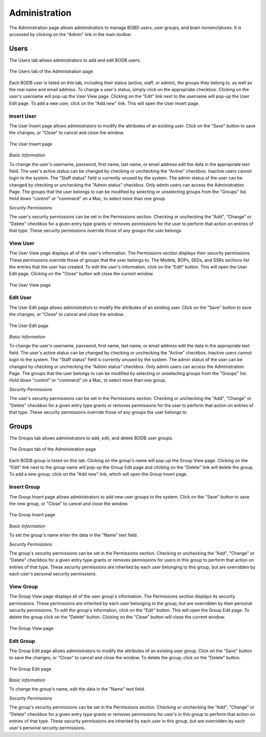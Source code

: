 Administration
==============

The Administration page allows administrators to manage BOBD users, user groups, and brain nomenclatures. It is accessed by clicking on the "Admin" link in the main toolbar.

Users
-----
The Users tab allows administrators to add and edit BODB users.

.. figure:: images/user_tab.png
    :align: center
    :figclass: align-center

    The Users tab of the Administration page
    
Each BODB user is listed on this tab, including their status (active, staff, or admin), the groups they belong to, as well as the real name and email address. To change a user's status, simply click on the appropriate checkbox. Clicking on the user's username will pop-up the User View page. Clicking on the "Edit" link next to the username will pop-up the User Edit page. To add a new user, click on the "Add new" link. This will open the User Insert page.

Insert User
^^^^^^^^^^^

The User Insert page allows administrators to modify the attributes of an existing user. Click on the "Save" button to save the changes, or "Close" to cancel and close the window.

.. figure:: images/add_user.png
    :align: center
    :figclass: align-center

    The User Insert page
    
*Basic Information*

To change the user's username, password, first name, last name, or email address edit the data in the appropriate text field. The user's active status can be changed by checking or unchecking the "Active" checkbox. Inactive users cannot login to the system. The "Staff status" field is currently unused by the system. The admin status of the user can be changed by checking or unchecking the "Admin status" checkbox. Only admin users can access the Administration Page. The groups that the user belongs to can be modified by selecting or unselecting groups from the "Groups" list. Hold down "control" or "command" on a Mac, to select more than one group.

*Security Permissions*

The user's security permissions can be set in the Permissions section. Checking or unchecking the "Add", "Change" or "Delete" checkbox for a given entry type grants or removes permissions for the user to perform that action on entries of that type. These security permissions override those of any groups the user belongs

View User
^^^^^^^^^

The User View page displays all of the user's information. The Permissions section displays their security permissions. These permissions override those of groups that the user belongs to. The Models, BOPs, SEDs, and SSRs sections list the entries that the user has created. To edit the user's information, click on the "Edit" button. This will open the User Edit page. Clicking on the "Close" button will close the current window.

.. figure:: images/view_user.png
    :align: center
    :figclass: align-center

    The User View page

.. _edit-user:

Edit User
^^^^^^^^^

The User Edit page allows administrators to modify the attributes of an existing user. Click on the "Save" button to save the changes, or "Close" to cancel and close the window.

.. figure:: images/edit_user.png
    :align: center
    :figclass: align-center

    The User Edit page
    
*Basic Information*

To change the user's username, password, first name, last name, or email address edit the data in the appropriate text field. The user's active status can be changed by checking or unchecking the "Active" checkbox. Inactive users cannot login to the system. The "Staff status" field is currently unused by the system. The admin status of the user can be changed by checking or unchecking the "Admin status" checkbox. Only admin users can access the Administration Page. The groups that the user belongs to can be modified by selecting or unselecting groups from the "Groups" list. Hold down "control" or "command" on a Mac, to select more than one group.

*Security Permissions*

The user's security permissions can be set in the Permissions section. Checking or unchecking the "Add", "Change" or "Delete" checkbox for a given entry type grants or removes permissions for the user to perform that action on entries of that type. These security permissions override those of any groups the user belongs to.

Groups
------
The Groups tab allows administrators to add, edit, and delete BODB user groups.

.. figure:: images/group_tab.png
    :align: center
    :figclass: align-center

    The Groups tab of the Administration page

Each BODB group is listed on this tab. Clicking on the group's name will pop-up the Group View page. Clicking on the "Edit" link next to the group name will pop-up the Group Edit page and clicking on the "Delete" link will delete the group. To add a new group, click on the "Add new" link, which will open the Group Insert page.

Insert Group
^^^^^^^^^^^^
The Group Insert page allows administrators to add new user groups to the system. Click on the "Save" button to save the new group, or "Close" to cancel and close the window.

.. figure:: images/add_group.png
    :align: center
    :figclass: align-center

    The Group Insert page

*Basic Information*

To set the group's name enter the data in the "Name" text field.

*Security Permissions*

The group's security permissions can be set in the Permissions section. Checking or unchecking the "Add", "Change" or "Delete" checkbox for a given entry type grants or removes permissions for users in this group to perform that action on entries of that type. These security permissions are inherited by each user belonging to this group, but are overridden by each user's personal security permissions.

View Group
^^^^^^^^^^
The Group View page displays all of the user group's information. The Permissions section displays its security permissions. These permissions are inherited by each user belonging to the group, but are overridden by their personal security permissions. To edit the group's information, click on the "Edit" button. This will open the Group Edit page. To delete the group click on the "Delete" button. Clicking on the "Close" button will close the current window.

.. figure:: images/view_group.png
    :align: center
    :figclass: align-center

    The Group View page

.. _edit-group:

Edit Group
^^^^^^^^^^

The Group Edit page allows administrators to modify the attributes of an existing user group. Click on the "Save" button to save the changes, or "Close" to cancel and close the window. To delete the group, click on the "Delete" button.

.. figure:: images/edit_group.png
    :align: center
    :figclass: align-center

    The Group Edit page

*Basic Information*

To change the group's name, edit the data in the "Name" text field.

*Security Permissions*

The group's security permissions can be set in the Permissions section. Checking or unchecking the "Add", "Change" or "Delete" checkbox for a given entry type grants or removes permissions for user's in this group to perform that action on entries of that type. These security permissions are inherited by each user in this group, but are overridden by each user's personal security permissions.

